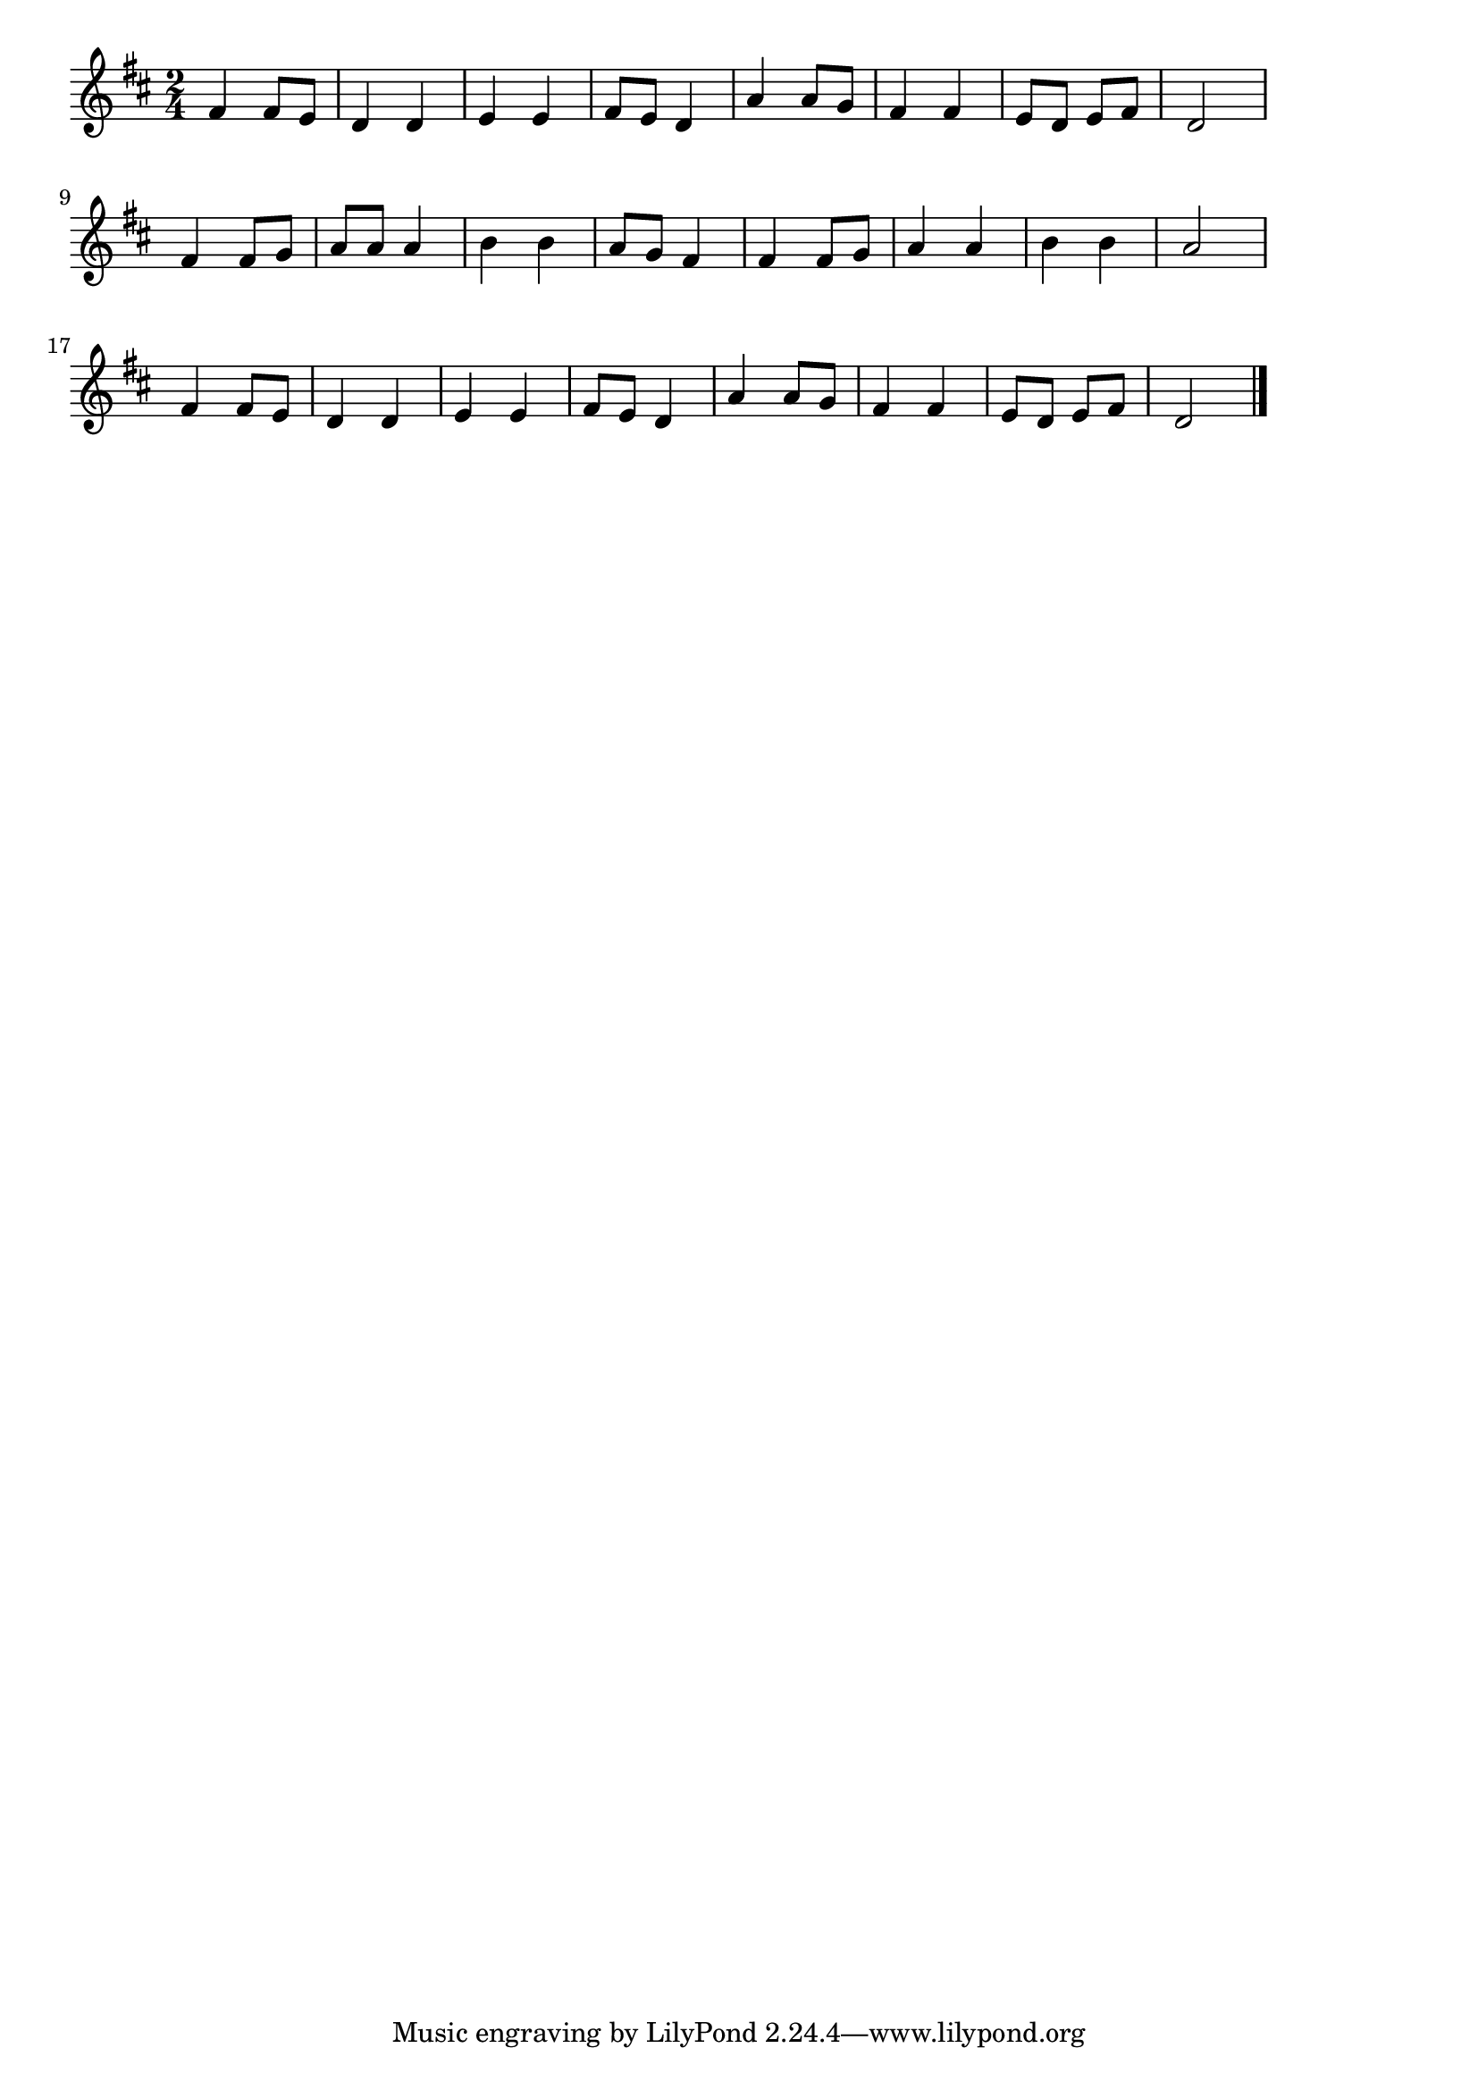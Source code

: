 \version "2.18.2"

% むすんでひらいて(むすんでひらいててをうってむすんで)

\score {

\layout {
line-width = #170
indent = 0\mm
}

\relative c' {
\key d \major
\time 2/4
\set Score.tempoHideNote = ##t
\tempo 4=120
\numericTimeSignature

fis4 fis8 e |
d4 d |
e e |
fis8 e d4 |
a'4 a8 g |
fis4 fis |
e8 d e fis |
d2 |
\break
fis4 fis8 g |
a a a4 |
b4 b |
a8 g fis4 |
fis fis8 g |
a4 a |
b b |
a2 |
\break
fis4 fis8 e |
d4 d |
e e |
fis8 e d4 |
a'4 a8 g |
fis 4 fis |
e8 d e fis |
d2 |


\bar "|."
}

\midi {}

}